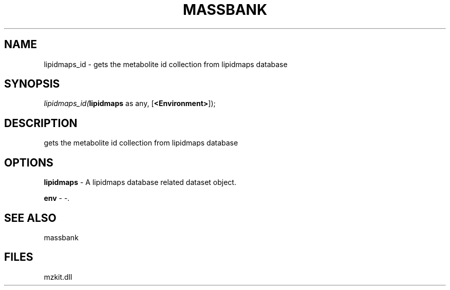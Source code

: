 .\" man page create by R# package system.
.TH MASSBANK 1 2000-Jan "lipidmaps_id" "lipidmaps_id"
.SH NAME
lipidmaps_id \- gets the metabolite id collection from lipidmaps database
.SH SYNOPSIS
\fIlipidmaps_id(\fBlipidmaps\fR as any, 
[\fB<Environment>\fR]);\fR
.SH DESCRIPTION
.PP
gets the metabolite id collection from lipidmaps database
.PP
.SH OPTIONS
.PP
\fBlipidmaps\fB \fR\- A lipidmaps database related dataset object. 
.PP
.PP
\fBenv\fB \fR\- -. 
.PP
.SH SEE ALSO
massbank
.SH FILES
.PP
mzkit.dll
.PP
